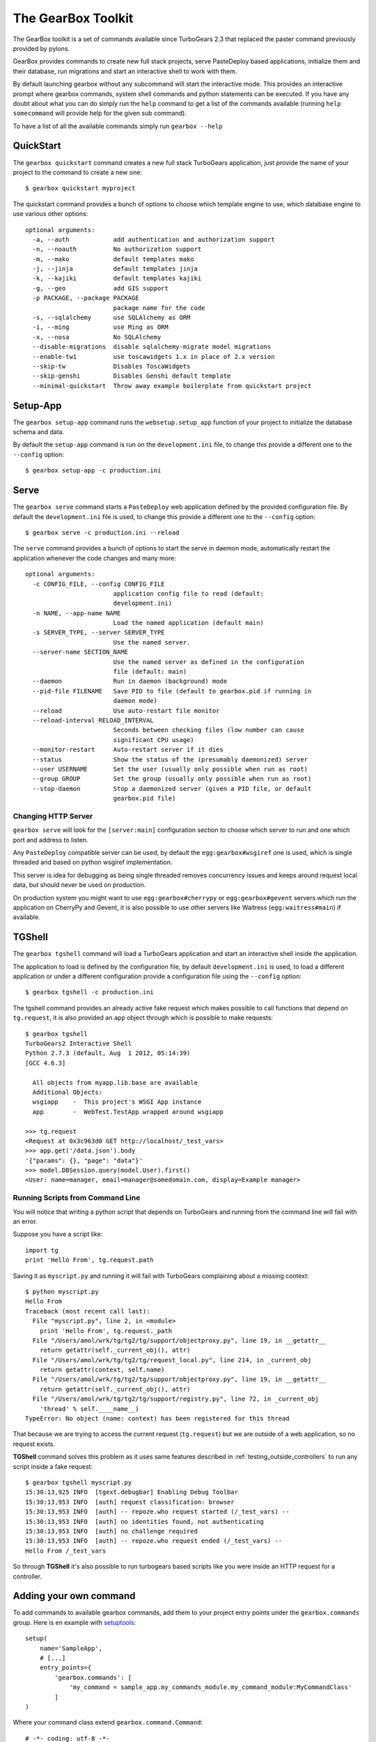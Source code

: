 .. _tg-gearbox:

======================
The GearBox Toolkit
======================

The GearBox toolkit is a set of commands available since TurboGears 2.3 that replaced the paster
command previously provided by pylons.

GearBox provides commands to create new full stack projects, serve PasteDeploy based applications,
initialize them and their database, run migrations and start an interactive shell to work with them.

By default launching gearbox without any subcommand will start the interactive mode.
This provides an interactive prompt where gearbox commands, system shell commands and python statements
can be executed. If you have any doubt about what you can do simply run the ``help`` command to get
a list of the commands available (running ``help somecommand`` will provide help for the given sub command).

To have a list of all the available commands simply run ``gearbox --help``

QuickStart
======================

The ``gearbox quickstart`` command creates a new full stack TurboGears application,
just provide the name of your project to the command to create a new one::

    $ gearbox quickstart myproject

The quickstart command provides a bunch of options to choose which template engine to use, which
database engine to use various other options::

    optional arguments:
      -a, --auth            add authentication and authorization support
      -n, --noauth          No authorization support
      -m, --mako            default templates mako
      -j, --jinja           default templates jinja
      -k, --kajiki          default templates kajiki
      -g, --geo             add GIS support
      -p PACKAGE, --package PACKAGE
                            package name for the code
      -s, --sqlalchemy      use SQLAlchemy as ORM
      -i, --ming            use Ming as ORM
      -x, --nosa            No SQLAlchemy
      --disable-migrations  disable sqlalchemy-migrate model migrations
      --enable-tw1          use toscawidgets 1.x in place of 2.x version
      --skip-tw             Disables ToscaWidgets
      --skip-genshi         Disables Genshi default template
      --minimal-quickstart  Throw away example boilerplate from quickstart project

Setup-App
=======================

The ``gearbox setup-app`` command runs the ``websetup.setup_app`` function of your project
to initialize the database schema and data.

By default the ``setup-app`` command is run on the ``development.ini`` file, to change this
provide a different one to the ``--config`` option::

    $ gearbox setup-app -c production.ini

Serve
=======================

The ``gearbox serve`` command starts a ``PasteDeploy`` web application defined by the provided
configuration file. By default the ``development.ini`` file is used, to change this provide
a different one to the ``--config`` option::

    $ gearbox serve -c production.ini --reload

The ``serve`` command provides a bunch of options to start the serve in daemon mode,
automatically restart the application whenever the code changes and many more::

    optional arguments:
      -c CONFIG_FILE, --config CONFIG_FILE
                            application config file to read (default:
                            development.ini)
      -n NAME, --app-name NAME
                            Load the named application (default main)
      -s SERVER_TYPE, --server SERVER_TYPE
                            Use the named server.
      --server-name SECTION_NAME
                            Use the named server as defined in the configuration
                            file (default: main)
      --daemon              Run in daemon (background) mode
      --pid-file FILENAME   Save PID to file (default to gearbox.pid if running in
                            daemon mode)
      --reload              Use auto-restart file monitor
      --reload-interval RELOAD_INTERVAL
                            Seconds between checking files (low number can cause
                            significant CPU usage)
      --monitor-restart     Auto-restart server if it dies
      --status              Show the status of the (presumably daemonized) server
      --user USERNAME       Set the user (usually only possible when run as root)
      --group GROUP         Set the group (usually only possible when run as root)
      --stop-daemon         Stop a daemonized server (given a PID file, or default
                            gearbox.pid file)

Changing HTTP Server
--------------------------

``gearbox serve`` will look for the ``[server:main]`` configuration section
to choose which server to run and one which port and address to listen.

Any ``PasteDeploy`` compatible server can be used, by default the ``egg:gearbox#wsgiref``
one is used, which is single threaded and based on python wsgiref implementation.

This server is idea for debugging as being single threaded removes concurrency issues
and keeps around request local data, but should never be used on production.

On production system you might want to use ``egg:gearbox#cherrypy`` or ``egg:gearbox#gevent``
servers which run the application on CherryPy and Gevent, it is also possible to use
other servers like Waitress (``egg:waitress#main``) if available.

TGShell
====================

The ``gearbox tgshell`` command will load a TurboGears application and start
an interactive shell inside the application.

The application to load is defined by the configuration file, by default
``development.ini`` is used, to load a different application or under a
different configuration provide a configuration file using the ``--config``
option::

    $ gearbox tgshell -c production.ini

The tgshell command provides an already active fake request which makes
possible to call functions that depend on ``tg.request``, it is also
provided an ``app``  object through which is possible to make requests::

    $ gearbox tgshell
    TurboGears2 Interactive Shell
    Python 2.7.3 (default, Aug  1 2012, 05:14:39)
    [GCC 4.6.3]

      All objects from myapp.lib.base are available
      Additional Objects:
      wsgiapp    -  This project's WSGI App instance
      app        -  WebTest.TestApp wrapped around wsgiapp

    >>> tg.request
    <Request at 0x3c963d0 GET http://localhost/_test_vars>
    >>> app.get('/data.json').body
    '{"params": {}, "page": "data"}'
    >>> model.DBSession.query(model.User).first()
    <User: name=manager, email=manager@somedomain.com, display=Example manager>

Running Scripts from Command Line
---------------------------------

You will notice that writing a python script that depends on TurboGears and
running from the command line will fail with an error.

Suppose you have a script like::

    import tg
    print 'Hello From', tg.request.path

Saving it as ``myscript.py`` and running it will fail with TurboGears
complaining about a missing context::

    $ python myscript.py
    Hello From
    Traceback (most recent call last):
      File "myscript.py", line 2, in <module>
        print 'Hello From', tg.request._path
      File "/Users/amol/wrk/tg/tg2/tg/support/objectproxy.py", line 19, in __getattr__
        return getattr(self._current_obj(), attr)
      File "/Users/amol/wrk/tg/tg2/tg/request_local.py", line 214, in _current_obj
        return getattr(context, self.name)
      File "/Users/amol/wrk/tg/tg2/tg/support/objectproxy.py", line 19, in __getattr__
        return getattr(self._current_obj(), attr)
      File "/Users/amol/wrk/tg/tg2/tg/support/registry.py", line 72, in _current_obj
        'thread' % self.____name__)
    TypeError: No object (name: context) has been registered for this thread

That because we are trying to access the current request (``tg.request``) but we are outside
of a web application, so no request exists.

**TGShell** command solves this problem as it uses same features described in
:ref:`testing_outside_controllers` to run any script inside a fake request::

    $ gearbox tgshell myscript.py
    15:30:13,925 INFO  [tgext.debugbar] Enabling Debug Toolbar
    15:30:13,953 INFO  [auth] request classification: browser
    15:30:13,953 INFO  [auth] -- repoze.who request started (/_test_vars) --
    15:30:13,953 INFO  [auth] no identities found, not authenticating
    15:30:13,953 INFO  [auth] no challenge required
    15:30:13,953 INFO  [auth] -- repoze.who request ended (/_test_vars) --
    Hello From /_test_vars

So through **TGShell** it's also possible to run turbogears based scripts
like you were inside an HTTP request for a controller.


Adding your own command
=======================

To add commands to available gearbox commands, add them to your project entry points under the ``gearbox.commands`` group. Here is en example with `setuptools`_::

    setup(
        name='SampleApp',
        # [...]
        entry_points={
            'gearbox.commands': [
                'my_command = sample_app.my_commands_module.my_command_module:MyCommandClass'
            ]
    )

Where your command class extend ``gearbox.command.Command``::

    # -*- coding: utf-8 -*-
    from gearbox.command import Command


    class MyCommandClass(Command):
        def take_action(self, parsed_args):
            print('Hello world')

.. _setuptools: https://pythonhosted.org/setuptools/setuptools.html#dynamic-discovery-of-services-and-plugins